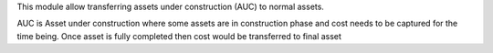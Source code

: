 This module allow transferring assets under construction (AUC) to normal assets.

AUC is Asset under construction where some assets are in construction phase and
cost needs to be captured for the time being. Once asset is fully completed then
cost would be transferred to final asset
